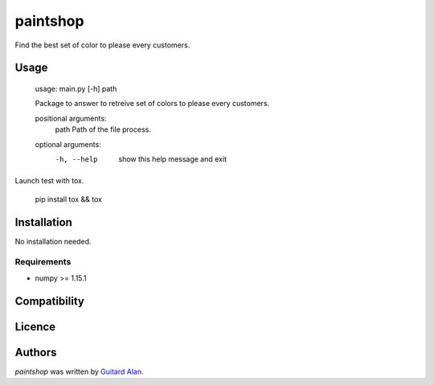 paintshop
=========

.. image:: https://travis-ci.org/AlEmerich/PaintShop.png
   :target: https://travis-ci.org/AlEmerich/PaintShop
   :alt: Latest Travis CI build status

Find the best set of color to please every customers.

Usage
-----

    usage: main.py [-h] path

    Package to answer to retreive set of colors to please every customers.

    positional arguments:
      path        Path of the file process.

    optional arguments:
      -h, --help  show this help message and exit

Launch test with tox.

    pip install tox && tox

Installation
------------

No installation needed.

Requirements
^^^^^^^^^^^^

- numpy >= 1.15.1

Compatibility
-------------

Licence
-------

Authors
-------

`paintshop` was written by `Guitard Alan <alan.guitard.pro@gmail.com>`_.
